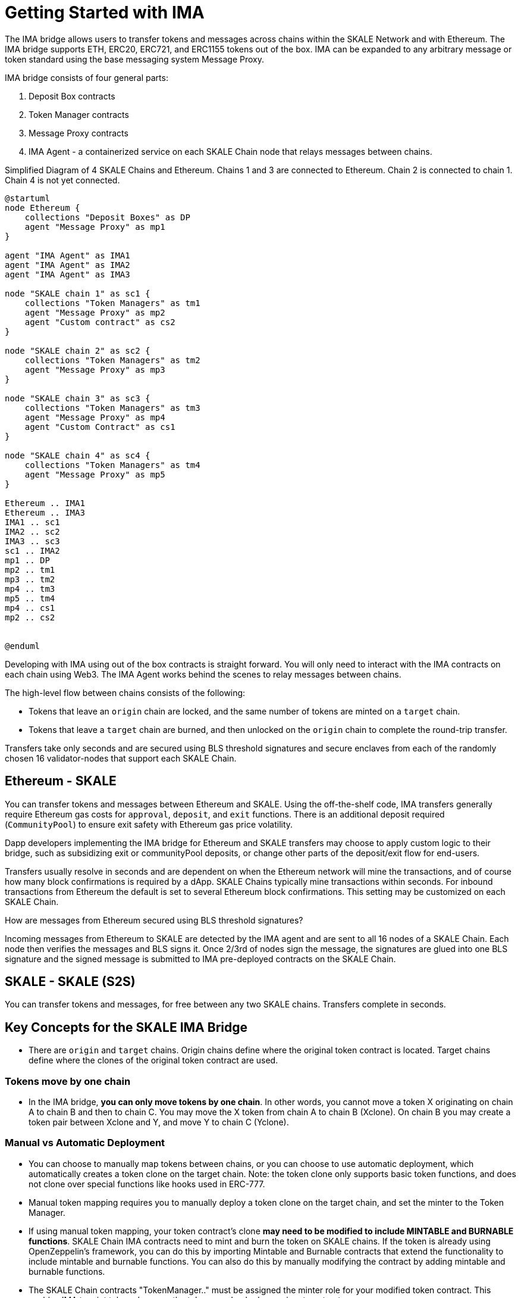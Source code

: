 = Getting Started with IMA 

The IMA bridge allows users to transfer tokens and messages across chains within the SKALE Network and with Ethereum. The IMA bridge supports ETH, ERC20, ERC721, and ERC1155 tokens out of the box. IMA can be expanded to any arbitrary message or token standard using the base messaging system Message Proxy.

IMA bridge consists of four general parts:

. Deposit Box contracts
. Token Manager contracts
. Message Proxy contracts
. IMA Agent - a containerized service on each SKALE Chain node that relays messages between chains.

.Simplified Diagram of 4 SKALE Chains and Ethereum. Chains 1 and 3 are connected to Ethereum.  Chain 2 is connected to chain 1. Chain 4 is not yet connected.
[plantuml]
....
@startuml
node Ethereum {
    collections "Deposit Boxes" as DP
    agent "Message Proxy" as mp1
}

agent "IMA Agent" as IMA1
agent "IMA Agent" as IMA2
agent "IMA Agent" as IMA3

node "SKALE chain 1" as sc1 {
    collections "Token Managers" as tm1
    agent "Message Proxy" as mp2
    agent "Custom contract" as cs2
}

node "SKALE chain 2" as sc2 {
    collections "Token Managers" as tm2
    agent "Message Proxy" as mp3
}

node "SKALE chain 3" as sc3 {
    collections "Token Managers" as tm3
    agent "Message Proxy" as mp4
    agent "Custom Contract" as cs1
}

node "SKALE chain 4" as sc4 {
    collections "Token Managers" as tm4
    agent "Message Proxy" as mp5
}

Ethereum .. IMA1
Ethereum .. IMA3
IMA1 .. sc1
IMA2 .. sc2
IMA3 .. sc3
sc1 .. IMA2
mp1 .. DP
mp2 .. tm1
mp3 .. tm2
mp4 .. tm3
mp5 .. tm4
mp4 .. cs1
mp2 .. cs2


@enduml
....

Developing with IMA using out of the box contracts is straight forward. You will only need to interact with the IMA contracts on each chain using Web3. The IMA Agent works behind the scenes to relay messages between chains.

The high-level flow between chains consists of the following:

* Tokens that leave an `origin` chain are locked, and the same number of tokens are minted on a `target` chain.
* Tokens that leave a `target` chain are burned, and then unlocked on the `origin` chain to complete the round-trip transfer.

Transfers take only seconds and are secured using BLS threshold signatures and secure enclaves from each of the randomly chosen 16 validator-nodes that support each SKALE Chain.

== Ethereum - SKALE 

You can transfer tokens and messages between Ethereum and SKALE. Using the off-the-shelf code, IMA transfers generally require Ethereum gas costs for `approval`, `deposit`, and `exit` functions. There is an additional deposit required (`CommunityPool`) to ensure exit safety with Ethereum gas price volatility. 

Dapp developers implementing the IMA bridge for Ethereum and SKALE transfers may choose to apply custom logic to their bridge, such as subsidizing exit or communityPool deposits, or change other parts of the deposit/exit flow for end-users.

Transfers usually resolve in seconds and are dependent on when the Ethereum network will mine the transactions, and of course how many block confirmations is required by a dApp. SKALE Chains typically mine transactions within seconds. For inbound transactions from Ethereum the default is set to several Ethereum block confirmations. This setting may be customized on each SKALE Chain.

.How are messages from Ethereum secured using BLS threshold signatures? 

Incoming messages from Ethereum to SKALE are detected by the IMA agent and are sent to all 16 nodes of a SKALE Chain. Each node then verifies the messages and BLS signs it. Once 2/3rd of nodes sign the message, the signatures are glued into one BLS signature and the signed message is submitted to IMA pre-deployed contracts on the SKALE Chain.

== SKALE - SKALE (S2S)

You can transfer tokens and messages, for free between any two SKALE chains. Transfers complete in seconds.

== Key Concepts for the SKALE IMA Bridge

* There are `origin` and `target` chains.  Origin chains define where the original token contract is located. Target chains define where the clones of the original token contract are used. 

=== Tokens move by one chain

* In the IMA bridge, **you can only move tokens by one chain**. In other words, you cannot move a token X originating on chain A to chain B and then to chain C. You may move the X token from chain A to chain B (Xclone).  On chain B you may create a token pair between Xclone and Y, and move Y to chain C (Yclone).

=== Manual vs Automatic Deployment

* You can choose to manually map tokens between chains, or you can choose to use automatic deployment, which automatically creates a token clone on the target chain. Note: the token clone only supports basic token functions, and does not clone over special functions like hooks used in ERC-777.

* Manual token mapping requires you to manually deploy a token clone on the target chain, and set the minter to the Token Manager. 

* If using manual token mapping, your token contract's clone **may need to be modified to include MINTABLE and BURNABLE functions**. SKALE Chain IMA contracts need to mint and burn the token on SKALE chains. If the token is already using OpenZeppelin's framework, you can do this by importing Mintable and Burnable contracts that extend the functionality to include mintable and burnable functions. You can also do this by manually modifying the contract by adding mintable and burnable functions.

* The SKALE Chain contracts "TokenManager.." must be assigned the minter role for your modified token contract. This enables IMA to mint token clones as the tokens are Locked on mainnet contracts.

=== Custom Messages

* The IMA bridge is highly configurable and expandable. Using the base Message Proxy system, you can design any arbitrary flow for end-users. What is presented out-of-the-box is a suggested system. DYOR and security assessment! Configuration options for the bridge can be controlled by a multisig.  
 

